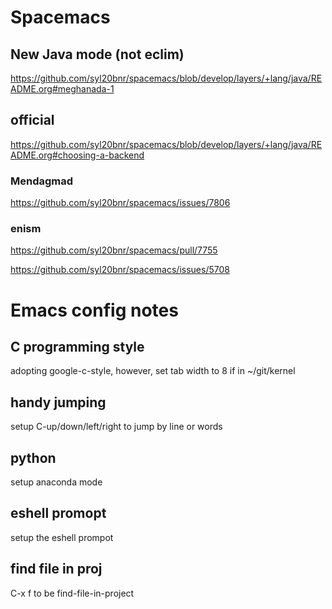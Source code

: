 * Spacemacs

** New Java mode (not eclim)
[[https://github.com/syl20bnr/spacemacs/blob/develop/layers/+lang/java/README.org#meghanada-1]]

** official
[[https://github.com/syl20bnr/spacemacs/blob/develop/layers/+lang/java/README.org#choosing-a-backend]]



*** Mendagmad
[[https://github.com/syl20bnr/spacemacs/issues/7806]]


*** enism
[[https://github.com/syl20bnr/spacemacs/pull/7755]]

[[https://github.com/syl20bnr/spacemacs/issues/5708]]

* Emacs config notes

** C programming style
adopting google-c-style, however, set tab width to 8 if in ~/git/kernel


** handy jumping
setup C-up/down/left/right to jump by line or words

** python
setup anaconda mode

** eshell promopt
setup the eshell prompot

** find file in proj
C-x f to be find-file-in-project

